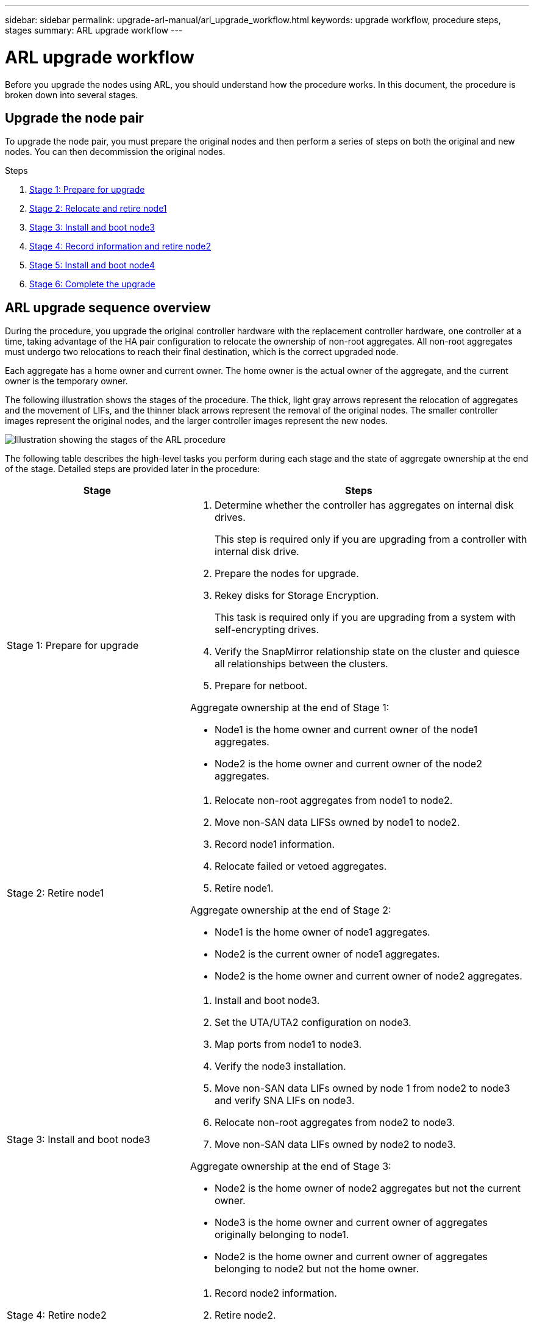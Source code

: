 ---
sidebar: sidebar
permalink: upgrade-arl-manual/arl_upgrade_workflow.html
keywords: upgrade workflow, procedure steps, stages
summary: ARL upgrade workflow
---

= ARL upgrade workflow
:hardbreaks:
:nofooter:
:icons: font
:linkattrs:
:imagesdir: ./media/

[.lead]
Before you upgrade the nodes using ARL, you should understand how the procedure works. In this document, the procedure is broken down into several stages.

== Upgrade the node pair

To upgrade the node pair, you must prepare the original nodes and then perform a series of steps on both the original and new nodes. You can then decommission the original nodes.

.Steps

. link:stage1_prepare_for_upgrade.html[Stage 1: Prepare for upgrade]
. link:stage2_relocate_retire_node1.html[Stage 2: Relocate and retire node1]
. link:stage_3_install_boot_node3.html[Stage 3: Install and boot node3]
. link:stage4_record_info_retire_node2.html[Stage 4: Record information and retire node2]
. link:stage5_install_boot_node4.html[Stage 5: Install and boot node4]
. link:stage6_complete_upgrade.html[Stage 6: Complete the upgrade]

== ARL upgrade sequence overview

During the procedure, you upgrade the original controller hardware with the replacement controller hardware, one controller at a time, taking advantage of the HA pair configuration to relocate the ownership of non-root aggregates. All non-root aggregates must undergo two relocations to reach their final destination, which is the correct upgraded node.

Each aggregate has a home owner and current owner. The home owner is the actual owner of the aggregate, and the current owner is the temporary owner.

The following illustration shows the stages of the procedure. The thick, light gray arrows represent the relocation of aggregates and the movement of LIFs, and the thinner black arrows represent the removal of the original nodes. The smaller controller images represent the original nodes, and the larger controller images represent the new nodes.

image:arl_upgrade_manual_image1.PNG[Illustration showing the stages of the ARL procedure]

The following table describes the high-level tasks you perform during each stage and the state of aggregate ownership at the end of the stage. Detailed steps are provided later in the procedure:

[cols="35,65"]
|===
| Stage | Steps

| Stage 1: Prepare for upgrade
a| . Determine whether the controller has aggregates on internal disk drives.
+
This step is required only if you are upgrading from a controller with internal disk drive.
. Prepare the nodes for upgrade.
. Rekey disks for Storage Encryption.
+
This task is required only if you are upgrading from a system with self-encrypting drives.
. Verify the SnapMirror relationship state on the cluster and quiesce all relationships between the clusters.
. Prepare for netboot.

Aggregate ownership at the end of Stage 1:

* Node1 is the home owner and current owner of the node1 aggregates.
* Node2 is the home owner and current owner of the node2 aggregates.

|Stage 2: Retire node1
a| . Relocate non-root aggregates from node1 to node2.
. Move non-SAN data LIFSs owned by node1 to node2.
. Record node1 information.
. Relocate failed or vetoed aggregates.
. Retire node1.

Aggregate ownership at the end of Stage 2:

* Node1 is the home owner of node1 aggregates.
* Node2 is the current owner of node1 aggregates.
* Node2 is the home owner and current owner of node2 aggregates.

|Stage 3: Install and boot node3
a| . Install and boot node3.
. Set the UTA/UTA2 configuration on node3.
. Map ports from node1 to node3.
. Verify the node3 installation.
. Move non-SAN data LIFs owned by node 1 from node2 to node3 and verify SNA LIFs on node3.
. Relocate non-root aggregates from node2 to node3.
. Move non-SAN data LIFs owned by node2 to node3.

Aggregate ownership at the end of Stage 3:

* Node2 is the home owner of node2 aggregates but not the current owner.
* Node3 is the home owner and current owner of aggregates originally belonging to node1.
* Node2 is the home owner and current owner of aggregates belonging to node2 but not the home owner.

|Stage 4: Retire node2
a| . Record node2 information.
. Retire node2.

No changes occur in aggregate ownership.

|Stage 5: Install and boot node4
a| . Install and boot node4.
. Set the UTA/UTA2 configuration on node4.
. Map ports from node2 to node4.
. Verify node4 is successfully installed.
. Move non-SAN data LIFs owned by node2 from node3 to node4 and verify SNA LIFs on node4.
. Relocate node2's non-root aggregates from node3 to node4.

Aggregate ownership at the end of Stage 5:

* Node3 is the home owner and current owner of the aggregates that originally belonged to node1.
* Node4 is the home owner and current owner of aggregates that originally belonged to node2.

|Stage 6: Complete the upgrade
a| . Confirm the new controllers are set up correctly.
. Set up Storage Encryption on the new nodes.
+
This task is required only if you are upgrading to a system with self-encrypting drives.
. Decommission the old system.
. Resume NetApp SnapMirror relationships.
+
*Note:* The storage virtual machine (SVM) disaster recovery updates will not be interrupted as per the schedules assigned.

No changes occur in aggregate ownership.
|===
// 26 FEB 2021:  Formatted from CMS
// Clean-up, 2022-03-09
